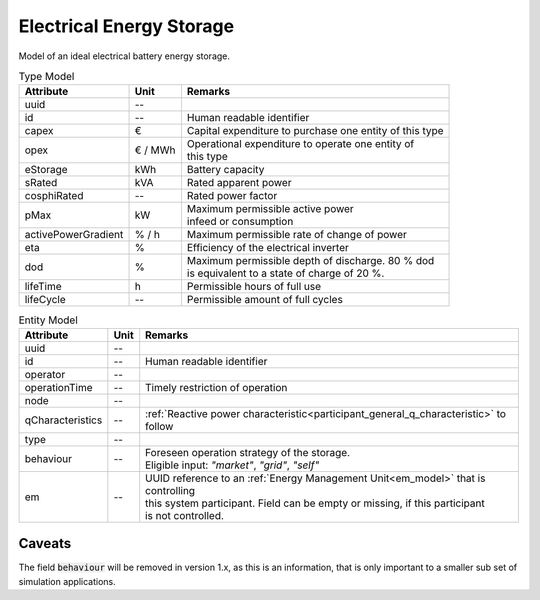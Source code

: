 .. _storage_model:

Electrical Energy Storage
-------------------------
Model of an ideal electrical battery energy storage.


.. list-table:: Type Model
   :widths: auto
   :header-rows: 1


   * - Attribute
     - Unit
     - Remarks

   * - uuid
     - --
     - 

   * - id
     - --
     - Human readable identifier

   * - capex
     - €
     - Capital expenditure to purchase one entity of this type

   * - opex
     - € / MWh
     - | Operational expenditure to operate one entity of
       | this type

   * - eStorage
     - kWh
     - Battery capacity

   * - sRated
     - kVA
     - Rated apparent power

   * - cosphiRated
     - --
     - Rated power factor

   * - pMax
     - kW
     - | Maximum permissible active power
       | infeed or consumption

   * - activePowerGradient
     - % / h
     - Maximum permissible rate of change of power

   * - eta
     - %
     - Efficiency of the electrical inverter

   * - dod
     - %
     - | Maximum permissible depth of discharge. 80 % dod
       | is equivalent to a state of charge of 20 %.

   * - lifeTime
     - h
     - Permissible hours of full use

   * - lifeCycle
     - --
     - Permissible amount of full cycles



.. list-table:: Entity Model
   :widths: auto
   :header-rows: 1


   * - Attribute
     - Unit
     - Remarks

   * - uuid
     - --
     - 

   * - id
     - --
     - Human readable identifier

   * - operator
     - --
     - 

   * - operationTime
     - --
     - Timely restriction of operation

   * - node
     - --
     - 

   * - qCharacteristics
     - --
     - :ref:`Reactive power characteristic<participant_general_q_characteristic>` to follow

   * - type
     - --
     - 

   * - behaviour
     - --
     - | Foreseen operation strategy of the storage.
       | Eligible input: *"market"*, *"grid"*, *"self"*

   * - em
     - --
     - | UUID reference to an :ref:`Energy Management Unit<em_model>` that is controlling
       | this system participant. Field can be empty or missing, if this participant
       | is not controlled.



Caveats
^^^^^^^
The field :code:`behaviour` will be removed in version 1.x, as this is an information, that is only important to a
smaller sub set of simulation applications.
